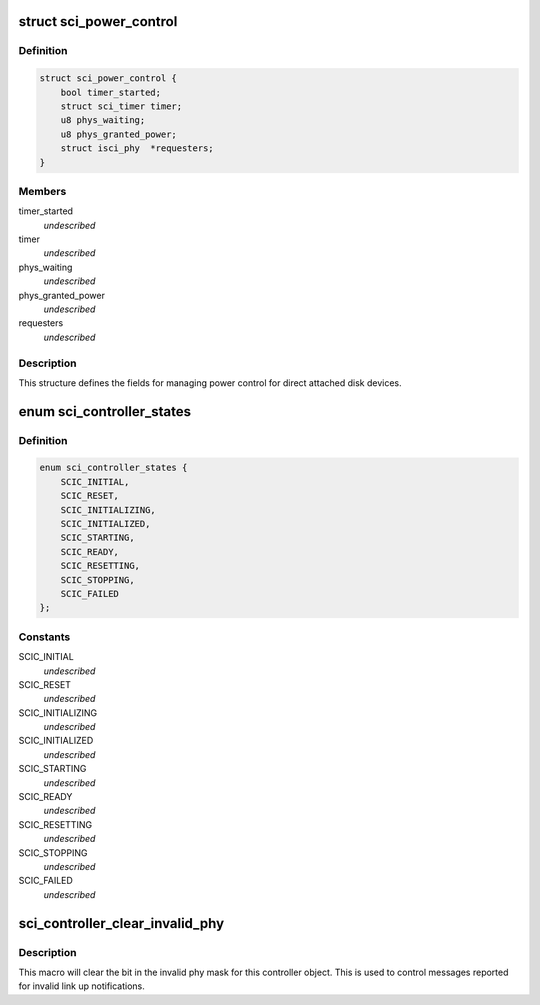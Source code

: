 .. -*- coding: utf-8; mode: rst -*-
.. src-file: drivers/scsi/isci/host.h

.. _`sci_power_control`:

struct sci_power_control
========================

.. c:type:: struct sci_power_control


.. _`sci_power_control.definition`:

Definition
----------

.. code-block:: c

    struct sci_power_control {
        bool timer_started;
        struct sci_timer timer;
        u8 phys_waiting;
        u8 phys_granted_power;
        struct isci_phy  *requesters;
    }

.. _`sci_power_control.members`:

Members
-------

timer_started
    *undescribed*

timer
    *undescribed*

phys_waiting
    *undescribed*

phys_granted_power
    *undescribed*

requesters
    *undescribed*

.. _`sci_power_control.description`:

Description
-----------

This structure defines the fields for managing power control for direct
attached disk devices.

.. _`sci_controller_states`:

enum sci_controller_states
==========================

.. c:type:: enum sci_controller_states

    This enumeration depicts all the states for the common controller state machine.

.. _`sci_controller_states.definition`:

Definition
----------

.. code-block:: c

    enum sci_controller_states {
        SCIC_INITIAL,
        SCIC_RESET,
        SCIC_INITIALIZING,
        SCIC_INITIALIZED,
        SCIC_STARTING,
        SCIC_READY,
        SCIC_RESETTING,
        SCIC_STOPPING,
        SCIC_FAILED
    };

.. _`sci_controller_states.constants`:

Constants
---------

SCIC_INITIAL
    *undescribed*

SCIC_RESET
    *undescribed*

SCIC_INITIALIZING
    *undescribed*

SCIC_INITIALIZED
    *undescribed*

SCIC_STARTING
    *undescribed*

SCIC_READY
    *undescribed*

SCIC_RESETTING
    *undescribed*

SCIC_STOPPING
    *undescribed*

SCIC_FAILED
    *undescribed*

.. _`sci_controller_clear_invalid_phy`:

sci_controller_clear_invalid_phy
================================

.. c:function::  sci_controller_clear_invalid_phy( controller,  phy)

    :param  controller:
        *undescribed*

    :param  phy:
        *undescribed*

.. _`sci_controller_clear_invalid_phy.description`:

Description
-----------

This macro will clear the bit in the invalid phy mask for this controller
object.  This is used to control messages reported for invalid link up
notifications.

.. This file was automatic generated / don't edit.

